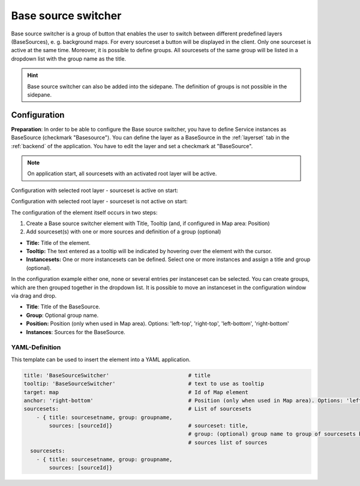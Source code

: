 .. _basesourceswitcher:

Base source switcher
********************

Base source switcher is a group of button that enables the user to switch between different predefined layers (BaseSources), e. g. background maps. For every sourceset a button will be displayed in the client. Only one sourceset is active at the same time.
Moreover, it is possible to define groups. All sourcesets of the same group will be listed in a dropdown list with the group name as the title.

.. image:: ../../../figures/basesourceswitcher.png
     :scale: 80

.. hint:: Base source switcher can also be added into the sidepane. The definition of groups is not possible in the sidepane.

.. image:: ../../../figures/basesourceswitcher_sidepane.png
     :scale: 80


Configuration
=============

**Preparation**: In order to be able to configure the Base source switcher, you have to define Service instances as BaseSource (checkmark "Basesource"). You can define the layer as a BaseSource in the :ref:`layerset` tab in the :ref:`backend` of the application. You have to edit the layer and set a checkmark at "BaseSource".

.. image:: ../../../figures/basesourceswitcher_basesource.png
     :scale: 80

.. note:: On application start, all sourcesets with an activated root layer will be active.

Configuration with selected root layer - sourceset is active on start:

.. image:: ../../../figures/basesourceswitcher_instance_active.png
     :scale: 80

Configuration with selected root layer - sourceset is not active on start:

.. image:: ../../../figures/basesourceswitcher_instance_not_active.png
     :scale: 80

The configuration of the element itself occurs in two steps:

#. Create a Base source switcher element with Title, Tooltip (and, if configured in Map area: Position)
#. Add sourceset(s) with one or more sources and definition of a group (optional)

* **Title:** Title of the element.
* **Tooltip:** The text entered as a tooltip will be indicated by hovering over the element with the cursor.
* **Instancesets:** One or more instancesets can be defined. Select one or more instances and assign a title and group (optional).

.. image:: ../../../figures/basesourceswitcher_configuration.png
     :scale: 80

In the configuration example either one, none or several entries per instanceset can be selected. You can create groups, which are then grouped together in the dropdown list. It is possible to move an instanceset in the configuration window via drag and drop.

* **Title**: Title of the BaseSource.
* **Group**: Optional group name.
* **Position:** Position (only when used in Map area). Options: 'left-top', 'right-top', 'left-bottom', 'right-bottom'
* **Instances**: Sources for the BaseSource.


YAML-Definition
---------------

This template can be used to insert the element into a YAML application.

.. code-block:: yaml

    title: 'BaseSourceSwitcher'                         # title
    tooltip: 'BaseSourceSwitcher'                       # text to use as tooltip
    target: map                                         # Id of Map element
    anchor: 'right-bottom'                              # Position (only when used in Map area). Options: 'left-top', 'right-top', 'left-bottom', 'right-bottom'
    sourcesets:                                         # List of sourcesets
        - { title: sourcesetname, group: groupname,
            sources: [sourceId]}                        # sourceset: title,
                                                        # group: (optional) group name to group of sourcesets by "group name"
                                                        # sources list of sources
      sourcesets:
        - { title: sourcesetname, group: groupname,
            sources: [sourceId]}




